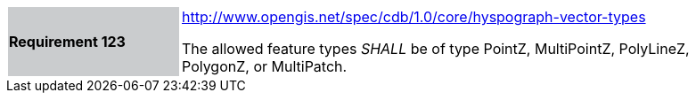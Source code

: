 [width="90%",cols="2,6"]
|===
|*Requirement 123*{set:cellbgcolor:#CACCCE}
|http://www.opengis.net/spec/cdb/core/hyspograph-shapefile[http://www.opengis.net/spec/cdb/1.0/core/hyspograph-vector-types]{set:cellbgcolor:#FFFFFF} +

The allowed feature types _SHALL_ be of type PointZ, MultiPointZ, PolyLineZ, PolygonZ, or MultiPatch.{set:cellbgcolor:#FFFFFF}
|===
